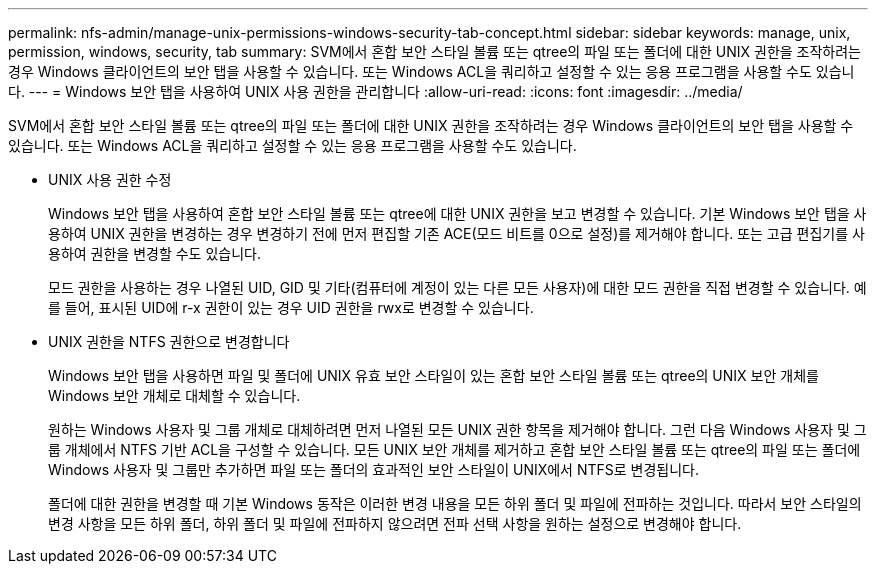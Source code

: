 ---
permalink: nfs-admin/manage-unix-permissions-windows-security-tab-concept.html 
sidebar: sidebar 
keywords: manage, unix, permission, windows, security, tab 
summary: SVM에서 혼합 보안 스타일 볼륨 또는 qtree의 파일 또는 폴더에 대한 UNIX 권한을 조작하려는 경우 Windows 클라이언트의 보안 탭을 사용할 수 있습니다. 또는 Windows ACL을 쿼리하고 설정할 수 있는 응용 프로그램을 사용할 수도 있습니다. 
---
= Windows 보안 탭을 사용하여 UNIX 사용 권한을 관리합니다
:allow-uri-read: 
:icons: font
:imagesdir: ../media/


[role="lead"]
SVM에서 혼합 보안 스타일 볼륨 또는 qtree의 파일 또는 폴더에 대한 UNIX 권한을 조작하려는 경우 Windows 클라이언트의 보안 탭을 사용할 수 있습니다. 또는 Windows ACL을 쿼리하고 설정할 수 있는 응용 프로그램을 사용할 수도 있습니다.

* UNIX 사용 권한 수정
+
Windows 보안 탭을 사용하여 혼합 보안 스타일 볼륨 또는 qtree에 대한 UNIX 권한을 보고 변경할 수 있습니다. 기본 Windows 보안 탭을 사용하여 UNIX 권한을 변경하는 경우 변경하기 전에 먼저 편집할 기존 ACE(모드 비트를 0으로 설정)를 제거해야 합니다. 또는 고급 편집기를 사용하여 권한을 변경할 수도 있습니다.

+
모드 권한을 사용하는 경우 나열된 UID, GID 및 기타(컴퓨터에 계정이 있는 다른 모든 사용자)에 대한 모드 권한을 직접 변경할 수 있습니다. 예를 들어, 표시된 UID에 r-x 권한이 있는 경우 UID 권한을 rwx로 변경할 수 있습니다.

* UNIX 권한을 NTFS 권한으로 변경합니다
+
Windows 보안 탭을 사용하면 파일 및 폴더에 UNIX 유효 보안 스타일이 있는 혼합 보안 스타일 볼륨 또는 qtree의 UNIX 보안 개체를 Windows 보안 개체로 대체할 수 있습니다.

+
원하는 Windows 사용자 및 그룹 개체로 대체하려면 먼저 나열된 모든 UNIX 권한 항목을 제거해야 합니다. 그런 다음 Windows 사용자 및 그룹 개체에서 NTFS 기반 ACL을 구성할 수 있습니다. 모든 UNIX 보안 개체를 제거하고 혼합 보안 스타일 볼륨 또는 qtree의 파일 또는 폴더에 Windows 사용자 및 그룹만 추가하면 파일 또는 폴더의 효과적인 보안 스타일이 UNIX에서 NTFS로 변경됩니다.

+
폴더에 대한 권한을 변경할 때 기본 Windows 동작은 이러한 변경 내용을 모든 하위 폴더 및 파일에 전파하는 것입니다. 따라서 보안 스타일의 변경 사항을 모든 하위 폴더, 하위 폴더 및 파일에 전파하지 않으려면 전파 선택 사항을 원하는 설정으로 변경해야 합니다.


